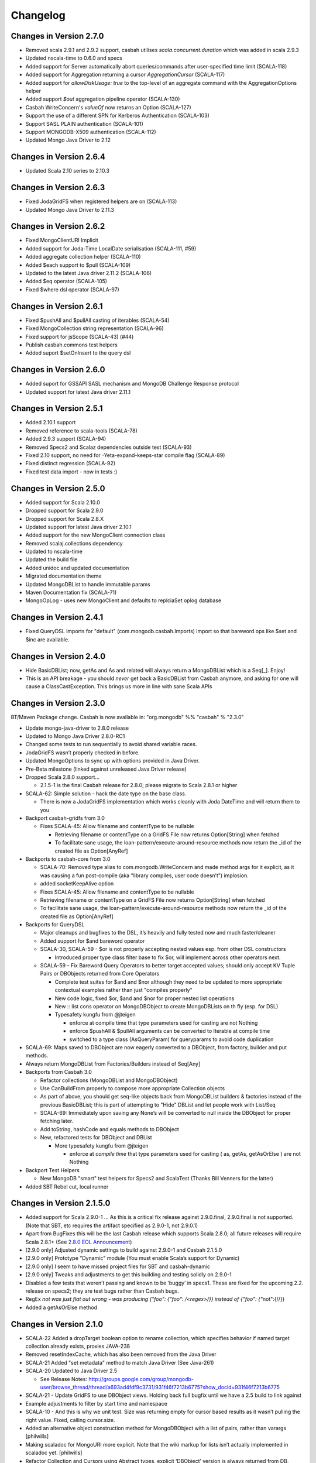 Changelog
=========

Changes in Version 2.7.0
------------------------

- Removed scala 2.9.1 and 2.9.2 support, casbah utilises
  `scala.concurrent.duration` which was added in scala 2.9.3
- Updated nscala-time to 0.6.0 and specs
- Added support for Server automatically abort queries/commands after
  user-specified time limit (SCALA-118)
- Added support for Aggregation returning a cursor `AggregationCursor` (SCALA-117)
- Added support for `allowDiskUsage: true` to the top-level of an aggregate
  command with the AggregationOptions helper
- Added support `$out` aggregation pipeline operator (SCALA-130)
- Casbah WriteConcern's `valueOf` now returns an Option (SCALA-127)
- Support the use of a different SPN for Kerberos Authentication (SCALA-103)
- Support SASL PLAIN authentication (SCALA-101)
- Support MONGODB-X509 authentication (SCALA-112)
- Updated Mongo Java Driver to 2.12

Changes in Version 2.6.4
------------------------
- Updated Scala 2.10 series to 2.10.3

Changes in Version 2.6.3
------------------------
- Fixed JodaGridFS when registered helpers are on (SCALA-113)
- Updated Mongo Java Driver to 2.11.3

Changes in Version 2.6.2
------------------------
- Fixed MongoClientURI Implicit
- Added support for Joda-Time LocalDate serialisation (SCALA-111, #59)
- Added aggregate collection helper (SCALA-110)
- Added $each support to $pull (SCALA-109)
- Updated to the latest Java driver 2.11.2 (SCALA-106)
- Added $eq operator (SCALA-105)
- Fixed $where dsl operator (SCALA-97)

Changes in Version 2.6.1
------------------------
- Fixed $pushAll and $pullAll casting of iterables (SCALA-54)
- Fixed MongoCollection string representation (SCALA-96)
- Fixed support for jsScope (SCALA-43) (#44)
- Publish casbah.commons test helpers
- Added suport $setOnInsert to the query dsl

Changes in Version 2.6.0
------------------------

- Added suport for GSSAPI SASL mechanism and MongoDB Challenge Response protocol
- Updated support for latest Java driver 2.11.1

Changes in Version 2.5.1
------------------------

- Added 2.10.1 support
- Removed reference to scala-tools (SCALA-78)
- Added 2.9.3 support (SCALA-94)
- Removed Specs2 and Scalaz dependencies outside test (SCALA-93)
- Fixed 2.10 support, no need for -Yeta-expand-keeps-star compile flag (SCALA-89)
- Fixed distinct regression (SCALA-92)
- Fixed test data import - now in tests :)

Changes in Version 2.5.0
------------------------

-  Added support for Scala 2.10.0
-  Dropped support for Scala 2.9.0
-  Dropped support for Scala 2.8.X
-  Updated support for latest Java driver 2.10.1
-  Added support for the new MongoClient connection class
-  Removed scalaj.collections dependency
-  Updated to nscala-time
-  Updated the build file
-  Added unidoc and updated documentation
-  Migrated documentation theme
-  Updated MongoDBList to handle immutable params
-  Maven Documentation fix (SCALA-71)
-  MongoOpLog - uses new MongoClient and defaults to replciaSet oplog database

Changes in Version 2.4.1
------------------------

-  Fixed QueryDSL imports for "default" (com.mongodb.casbah.Imports)
   import so that bareword ops like $set and $inc are available.

Changes in Version 2.4.0
------------------------

-  Hide BasicDBList; now, getAs and As and related will always return a
   MongoDBList which is a Seq[\_]. Enjoy!
-  This is an API breakage - you should *never* get back a
   BasicDBList from Casbah anymore, and asking for one will cause a
   ClassCastException. This brings us more in line with sane Scala
   APIs

Changes in Version 2.3.0
------------------------

BT/Maven Package change. Casbah is now available in: "org.mongodb" %%
"casbah" % "2.3.0"

-  Update mongo-java-driver to 2.8.0 release
-  Updated to Mongo Java Driver 2.8.0-RC1
-  Changed some tests to run sequentially to avoid shared variable
   races.
-  JodaGridFS wasn’t properly checked in before.
-  Updated MongoOptions to sync up with options provided in Java Driver.
-  Pre-Beta milestone (linked against unreleased Java Driver release)
-  Dropped Scala 2.8.0 support...

   -  2.1.5-1 is the final Casbah release for 2.8.0; please migrate to
      Scala 2.8.1 or higher

-  SCALA-62: Simple solution - hack the date type on the base class.

   -  There is now a JodaGridFS implementation which works cleanly with
      Joda DateTime and will return them to you

-  Backport casbah-gridfs from 3.0

   -  Fixes SCALA-45: Allow filename and contentType to be nullable

      -  Retrieving filename or contentType on a GridFS File now returns
         Option[String] when fetched
      -  To facilitate sane usage, the
         loan-pattern/execute-around-resource methods now return the
         \_id of the created file as Option[AnyRef]

-  Backports to casbah-core from 3.0

   -  SCALA-70: Removed type alias to com.mongodb.WriteConcern and made
      method args for it explicit, as it was causing a fun post-compile
      (aka "library compiles, user code doesn’t") implosion.
   -  added socketKeepAlive option
   -  Fixes SCALA-45: Allow filename and contentType to be nullable
   -  Retrieving filename or contentType on a GridFS File now returns
      Option[String] when fetched
   -  To facilitate sane usage, the loan-pattern/execute-around-resource
      methods now return the \_id of the created file as Option[AnyRef]

-  Backports for QueryDSL

   -  Major cleanups and bugfixes to the DSL, it’s heavily and fully
      tested now and much faster/cleaner
   -  Added support for $and bareword operator
   -  SCALA-30, SCALA-59 - $or is not properly accepting nested values
      esp. from other DSL constructors

      -  Introduced proper type class filter base to fix $or, will
         implement across other operators next.

   -  SCALA-59 - Fix Bareword Query Operators to better target accepted
      values; should only accept KV Tuple Pairs or DBObjects returned
      from Core Operators

      -  Complete test suites for $and and $nor although they need to be
         updated to more appropriate contextual examples rather than
         just "compiles properly"
      -  New code logic, fixed $or, $and and $nor for proper nested list
         operations
      -  New :: list cons operator on MongoDBObject to create
         MongoDBLists on th fly (esp. for DSL)
      -  Typesafety kungfu from @jteigen

         -  enforce at compile time that type parameters used for
            casting are not Nothing
         -  enforce $pushAll & $pullAll arguments can be converted to
            Iterable at compile time
         -  switched to a type class (AsQueryParam) for queryparams to
            avoid code duplication

-  SCALA-69: Maps saved to DBObject are now eagerly converted to a
   DBObject, from factory, builder and put methods.
-  Always return MongoDBList from Factories/Builders instead of Seq[Any]
-  Backports from Casbah 3.0

   -  Refactor collections (MongoDBList and MongoDBObject)
   -  Use CanBuildFrom properly to compose more appropriate Collection
      objects
   -  As part of above, you should get seq-like objects back from
      MongoDBList builders & factories instead of the previous
      BasicDBList; this is part of attempting to "Hide" DBList and let
      people work with List/Seq
   -  SCALA-69: Immediately upon saving any None’s will be converted to
      null inside the DBObject for proper fetching later.
   -  Add toString, hashCode and equals methods to DBObject
   -  New, refactored tests for DBObject and DBList

      -  More typesafety kungfu from @jteigen

         -  enforce at *compile time* that type parameters used for
            casting ( as, getAs, getAsOrElse ) are not Nothing

-  Backport Test Helpers

   -  New MongoDB "smart" test helpers for Specs2 and ScalaTest (Thanks
      Bill Venners for the latter)

-  Added SBT Rebel cut, local runner

Changes in Version 2.1.5.0
--------------------------

-  Added support for Scala 2.9.0-1 … As this is a critical fix release
   against 2.9.0.final, 2.9.0.final is not supported. (Note that SBT,
   etc requires the artifact specified as 2.9.0-1, not 2.9.0.1)
-  Apart from BugFixes this will be the last Casbah release which
   supports Scala 2.8.0; all future releases will require Scala 2.8.1+
   (See `2.8.0 EOL Announcement`_)
-  [2.9.0 only] Adjusted dynamic settings to build against 2.9.0-1 and
   Casbah 2.1.5.0
-  [2.9.0 only] Prototype "Dynamic" module (You must enable Scala’s
   support for Dynamic)
-  [2.9.0 only] I seem to have missed project files for SBT and
   casbah-dynamic
-  [2.9.0 only] Tweaks and adjustments to get this building and testing
   solidly on 2.9.0-1
-  Disabled a few tests that weren’t passing and known to be ‘buggy’ in
   specs1. These are fixed for the upcoming 2.2. release on specs2; they
   are test bugs rather than Casbah bugs.
-  RegEx `not was just flat out wrong - was producing
   {"foo": {"foo": /<regex>/}} instead of {"foo": {"`\ not":{//}}
-  Added a getAsOrElse method

.. _2.8.0 EOL Announcement: http://groups.google.com/group/mongodb-casbah-users/browse_thread/thread/faea8dbd5f90aa25

Changes in Version 2.1.0
------------------------

-  SCALA-22 Added a dropTarget boolean option to rename collection,
   which specifies behavior if named target collection already exists,
   proxies JAVA-238
-  Removed resetIndexCache, which has also been removed from the Java
   Driver
-  SCALA-21 Added "set metadata" method to match Java Driver (See
   Java-261)
-  SCALA-20 Updated to Java Driver 2.5

   -  See Release Notes:
      http://groups.google.com/group/mongodb-user/browse\_thread/thread/a693ad4fdf9c3731/931f46f7213b6775?show\_docid=931f46f7213b6775

-  SCALA-21 - Update GridFS to use DBObject views. Holding back full
   bugfix until we have a 2.5 build to link against
-  Example adjustments to filter by start time and namespace
-  SCALA-10 - And this is why we unit test. Size was returning empty for
   cursor based results as it wasn’t pulling the right value. Fixed,
   calling cursor.size.
-  Added an alternative object construction method for MongoDBObject
   with a list of pairs, rather than varargs [philwills]
-  Making scaladoc for MongoURI more explicit. Note that the wiki markup
   for lists isn’t actually implemented in scaladoc yet. [philwills]
-  Refactor Collection and Cursors using Abstract types, explicit
   ‘DBObject’ version is always returned from DB, Collection etc now.
   Those wanting to use typed versions must code the flip around by
   hand. !!! BREAKING CHANGE, SEE CODE / EXAMPLES
-  SCALA-10 Updated MapReduce interfaces to finish 1.8 compatibility

   -  Renamed MapReduceError to MapReduceException; MapReduceError is a
      non exception which represents a failed job
   -  Changed MapReduceResult to automatically proxy ‘results’ in inline
      result sets

-  Added missing methods to GridFSDBFile necessary to access the
   underlying datastream
-  Fixed setter/getter of option on cursor
-  For several reasons changed backing trait of DBList PML from Buffer
   to LinearSeq
-  Moved to new MapReduce functionality based on MongoDB 1.7.4+ !!! You
   must now specify an output mode.

   -  See
      http://blog.evilmonkeylabs.com/2011/01/27/MongoDB-1\_8-MapReduce/

-  MapReduce failures shouldn’t throw Error which can crash the runtime
-  New MapReduceSpec updates to include tests against new MongoDB
   MapReduce logic

Changes in Version 2.0.2
------------------------

-  Fixed the MongoDBOBject ‘as’ operator to return the proper type,
   instead of Any. (philwills)

Changes in Version 2.0.1
------------------------

-  SCALA-16: Added a few additional validation tests against getAs and
   as on MongoDBObject
-  SCALA-17 - Fixed syntax of $within and its nested operators, unit
   test passes

Version 2.0 / 2011-01-03
------------------------

Notable Changes since Casbah 1.0.8.1:

-  Ownership Change: Casbah is now an officially supported MongoDB
   Driver

   -  All bugs should be reported at
      http://jira.mongodb.org/browse/SCALA
   -  Package Change: Casbah is now ``com.mongodb.casbah`` (See
      migration guide)
   -  Documentation (ScalaDocs, Migration Guide & Tutorial) is available
      at http://mongodb.github.com/casbah

-  Casbah is now broken into several submodules - see
   http://mongodb.github.com/casbah/migrating.html
-  Casbah releases are now published to http://scala-tools.org
-  SBT Build now publishes -sources and -javadoc artifacts
-  Added heavy test coverage
-  ++ additivity operator on MongoDBObject for lists of tuple pairs
-  Updates to Java Driver wrappings

   -  Casbah now wraps Java Driver 2.4 and fully supports all options &
      interfaces including Replica Set and Write Concern support
   -  added a WriteConcern helper object for Scala users w/ named &
      default args
   -  added findAndModify / findAndRemove

-  Stripped out support for implicit Product/Tuple conversions as
   they’re buggy and constantly interfere with other code.
-  Migrated Conversions code from core to commons, repackaging as
   com.mongodb.casbah.commons.conversions

   -  Moved loading of ConversionHelpers from Connection creation to
      instantiation of Commons’ Implicits (This means conversions are
      ALWAYS loaded now for everyone)

-  Switched off of configgy to slf4j as akka did

   -  Added SLF4J-JCL Bindings as a +test\* dependency (so we can print
      logging while testing without forcing you to use an slf4j
      implementation yourself)

   -  Moved Logger from core to commons

-  Massive improvements to Query DSL:

   -  Added new implementations of $in, $nin, $all and $mod with tests.
      $mod now accepts non-Int numerics and aof two differing types.
   -  Full test coverage on DSL (and heavy coverage on other modules)
   -  Migrated $each to a now functioning internal hook on $addToSet
      only exposed in certain circumstances
   -  Various cleanups to Type constraints in Query DSL
   -  Full support for all documented MongoDB query operators
   -  Added new $not syntax, along with identical support for nested
      queries in $pull
   -  Valid Date and Numeric Type boundaries introduced and used instead
      of Numeric (since Char doesn’t actually workwith Mongo and you
      can’t double up type bounds)
   -  Added full support for geospatial query.
   -  Resolved an issue where the $or wasn’t being broken into
      individual documents as expected.
   -  DSL Operators now return DBObjects rather than Product/Tuple
      (massive fixes to compatibility and performance result)
   -  Added @see linkage to each core operator’s doc page

-  GridFS Changes:

   -  GridFS’ \`files’ now returned a MongoCursor not a raw Java
      DBCursor
   -  GridFS findOne now returns an Option[\_] and detects nulls like
      Collection

-  Added "safely" resource loaning methods on Collection & DB

   -  Given an operation, uses write concern / durability on a single
      connection and throws an exception if anything goes wrong.

-  Culled casbah-mapper. Mapper now lives as an independent project at
   http://github.com/maxaf/casbah-mapper
-  Bumped version of scala-time to the 0.2 release
-  Added DBList support via MongoDBList, following 2.8 collections

-  Adjusted boundaries on getAs and expand; the view-permitting Any was
   causing ambiguity issues at runtime with non AnyRefs (e.g. AnyVal).
-  Fixed an assumption in expand which could cause runtime failure
-  Updated MongoDBObject factory & builder to explicitly return a type;
   some pieces were assuming at runtime that it was a
   MongoDBObjectBuilder$anon1 which was FUBAR

Changes in Version 1.0.7.4
--------------------------

-  Fixed some issues w/ GridFS libraries attempting to call toMap in
   iteration, which isn’t implemented on the Java side; added custom
   toString methods on the GridFS files [BWM]
-  Cleaned up log spam [BWM / MA]
-  Added serialization hook for MongoDBObject to help catch any nested
   instances [MA]
-  Cleaned up some stray references to java.lang.Object, replaced with
   AnyRef for good Scala coding practices [BWM]

Changes in Version 1.0.7
------------------------

-  Updated reference to Configgy to have a Scala version attached; this
   was causing issues on some mixed-version users’ systems.
-  Corrected massive stupidity from lack of testing on my part and
   disabled ScalaJDeserializers - in most cases these caused runtime
   ClassCastExceptions. *SERIALIZERS* still in place - Deserializers
   were just plain a bad idea.

Changes in Version 1.0.5
------------------------

-  Due to oddities and ambiguities, stripped the type parameter apply[A]
   method from MongoDBObject. If you want a cast return, please use
   MongoDBObject.getAs[A]. This should minimize odd runtime failures.
-  Added toplevel detection in MongoDBObject’s +=/put methods to try and
   convert a MongoDBObject value to DBObject for you.
-  Added "Product" arguments to $pushAll - this means you can pass a
   Tuple-style list, where previously it required an Iterable ( $pushAll
   ("foo" -> (5, 10, 23, "spam", eggs") should now work).
-  Updated to scalaj-collection 1.0 release, built against 2.8.0 final
-  Added a new ScalaJ-Collection based Deserializer and Serializer
   layer. All base types supported by ScalaJ collection now use asJava /
   asScala to cleanly ser/deser where possible. This excludes
   Comparator/Comparable and Map types for sanity reasons. See
   com.novus.casbah.mongodb.conversions.scala.ScalaConversions for
   detail. Please report bugs if this breaks your code - it’s nascent
   and a bit naive!
-  New Committer - Max Afonov
-  Removed the BitBucket Mirror; we’re purely on GitHub now. Bug tracker
   linked from Github page.
-  Created a user mailing list -
   http://groups.google.com/group/mongodb-casbah-users

Changes in Version 1.0.2
------------------------

-  Changed $in, $notin, $all to always generate an array in Any\* mode
-  Added default type alias import for com.mongodb.DBRef & Casbah’s
   MongoDB class

Changes in Version 1.0.1
------------------------

-  Updated externals to link against 2.8.0 final - 1.0 release had some
   RC/Beta built externals. (scalaj-collection is still linked against
   Beta)
-  Added an Object interface, MongoDBAddress, for static construction of
   DBAddress instances.
-  Added type aliases in MongoTypeImports for all Casbah companion
   objects - please report any odd behavior this causes.
-  Added MapReduceCommand to BaseImports

Version 1.0
-----------

-  GridFS enhanced via Loan Pattern
-  Full support for MongoDB Query operators via fluid syntax (now with
   lots of testing to minimize breakage)
-  Added support for Scala 2.8-style Map interaction w/ DBObject.
   Builder pattern, +=, etc.
-  Tutorial Available
